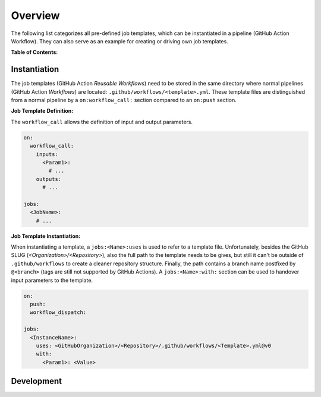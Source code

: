 .. _JOBTMPL:

Overview
########

The following list categorizes all pre-defined job templates, which can be instantiated in a pipeline (GitHub Action
Workflow). They can also serve as an example for creating or driving own job templates.

**Table of Contents:**

.. hlist::
   :columns: 2

   * **Global Templates**

     * :ref:`JOBTMPL/Parameters`

   * **Unit Tests, Code Coverage, Code Quality, ...**

     * :ref:`JOBTMPL/UnitTesting`
     * :ref:`JOBTMPL/CodeCoverage`
     * :ref:`JOBTMPL/StaticTypeChecking`
     * *code formatting (planned)*
     * *coding style (planned)*
     * *code linting (planned)*

   * **Build and Packaging**

     * :ref:`JOBTMPL/Package`

   * **Documentation**

     * :ref:`JOBTMPL/VerifyDocumentation`
     * :ref:`JOBTMPL/BuildTheDocs`

   * **Releasing, Publishing**

     * :ref:`JOBTMPL/GitHubReleasePage`
     * :ref:`JOBTMPL/PyPI`
     * :ref:`JOBTMPL/PublishTestResults`
     * :ref:`JOBTMPL/PublishToGitHubPages`

   * **Cleanups**

     * :ref:`JOBTMPL/ArtifactCleanup`


Instantiation
*************

The job templates (GitHub Action *Reusable Workflows*) need to be stored in the same directory where normal pipelines
(GitHub Action *Workflows*) are located: ``.github/workflows/<template>.yml``. These template files are distinguished
from a normal pipeline by a ``on:workflow_call:`` section compared to an ``on:push`` section.

**Job Template Definition:**

The ``workflow_call`` allows the definition of input and output parameters.

.. code-block:: yaml

   on:
     workflow_call:
       inputs:
         <Param1>:
           # ...
       outputs:
         # ...

   jobs:
     <JobName>:
       # ...

**Job Template Instantiation:**

When instantiating a template, a ``jobs:<Name>:uses`` is used to refer to a template file. Unfortunately, besides the
GitHub SLUG (*<Organization>/<Repository>*), also the full path to the template needs to be gives, but still it can't be
outside of ``.github/workflows`` to create a cleaner repository structure. Finally, the path contains a branch name
postfixed by ``@<branch>`` (tags are still not supported by GitHub Actions). A ``jobs:<Name>:with:`` section can be used
to handover input parameters to the template.

.. code-block:: yaml

   on:
     push:
     workflow_dispatch:

   jobs:
     <InstanceName>:
       uses: <GitHubOrganization>/<Repository>/.github/workflows/<Template>.yml@v0
       with:
         <Param1>: <Value>


Development
***********

.. todo:: JobTemplate:Development Needs documentation
